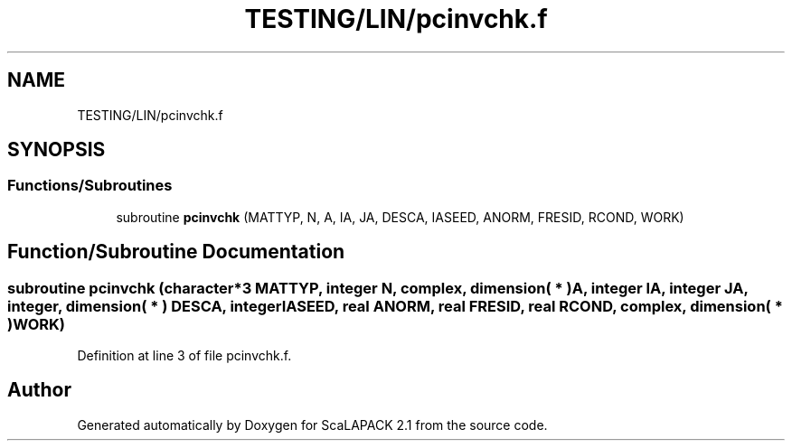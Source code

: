 .TH "TESTING/LIN/pcinvchk.f" 3 "Sat Nov 16 2019" "Version 2.1" "ScaLAPACK 2.1" \" -*- nroff -*-
.ad l
.nh
.SH NAME
TESTING/LIN/pcinvchk.f
.SH SYNOPSIS
.br
.PP
.SS "Functions/Subroutines"

.in +1c
.ti -1c
.RI "subroutine \fBpcinvchk\fP (MATTYP, N, A, IA, JA, DESCA, IASEED, ANORM, FRESID, RCOND, WORK)"
.br
.in -1c
.SH "Function/Subroutine Documentation"
.PP 
.SS "subroutine pcinvchk (character*3 MATTYP, integer N, \fBcomplex\fP, dimension( * ) A, integer IA, integer JA, integer, dimension( * ) DESCA, integer IASEED, real ANORM, real FRESID, real RCOND, \fBcomplex\fP, dimension( * ) WORK)"

.PP
Definition at line 3 of file pcinvchk\&.f\&.
.SH "Author"
.PP 
Generated automatically by Doxygen for ScaLAPACK 2\&.1 from the source code\&.
